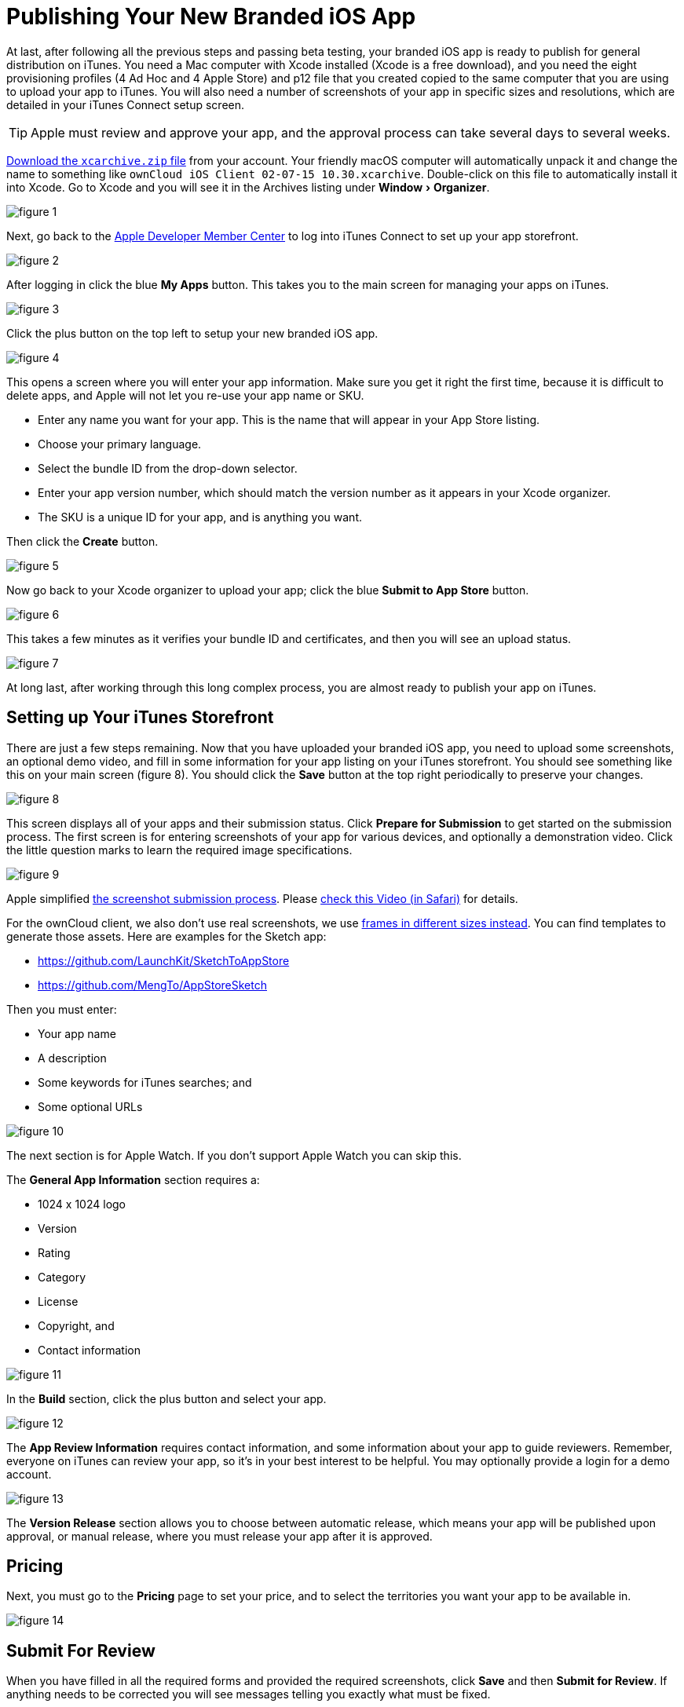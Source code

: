 = Publishing Your New Branded iOS App
:experimental:
:screenshot-submission-process-url: https://developer.apple.com/news/?id=08082016a
:screenshot-submission-process-video-url: https://developer.apple.com/videos/play/wwdc2016/305/?time=1700
:sized-frames-url: https://itunes.apple.com/app/owncloud/id543672169
:owncloud-customer-url: https://customer.owncloud.com/owncloud

At last, after following all the previous steps and passing beta testing, your branded iOS app is ready to publish for general distribution on iTunes.
You need a Mac computer with Xcode installed (Xcode is a free download), and you need the eight provisioning profiles (4 Ad Hoc and 4 Apple Store) and p12 file that you created copied to the same computer that you are using to upload your app to iTunes.
You will also need a number of screenshots of your app in specific sizes and resolutions, which are detailed in your iTunes Connect setup screen.

TIP: Apple must review and approve your app, and the approval process can take several days to several weeks.

{owncloud-customer-url}[Download the `xcarchive.zip` file] from your account.
Your friendly macOS computer will automatically unpack it and change the name to something like `ownCloud
iOS Client 02-07-15 10.30.xcarchive`.
Double-click on this file to automatically install it into Xcode.
Go to Xcode and you will see it in the Archives listing under menu:Window[Organizer].

image:branded_ios_app/ios-publish-2.png[figure 1]

Next, go back to the https://developer.apple.com/membercenter/index.action[Apple Developer Member Center] to log into iTunes Connect to set up your app storefront.

image:branded_ios_app/ios-publish-3.png[figure 2]

After logging in click the blue btn:[My Apps] button.
This takes you to the main screen for managing your apps on iTunes.

image:branded_ios_app/ios-publish.png[figure 3]

Click the plus button on the top left to setup your new branded iOS app.

image:branded_ios_app/ios-publish-4.png[figure 4]

This opens a screen where you will enter your app information.
Make sure you get it right the first time, because it is difficult to delete apps, and Apple will not let you re-use your app name or SKU.

* Enter any name you want for your app.
  This is the name that will appear in your App Store listing.
* Choose your primary language.
* Select the bundle ID from the drop-down selector.
* Enter your app version number, which should match the version number as it appears in your Xcode organizer.
* The SKU is a unique ID for your app, and is anything you want.

Then click the btn:[Create] button.

image:branded_ios_app/ios-publish-5.png[figure 5]

Now go back to your Xcode organizer to upload your app; click the blue btn:[Submit to App Store] button.

image:branded_ios_app/ios-publish-6.png[figure 6]

This takes a few minutes as it verifies your bundle ID and certificates, and then you will see an upload status.

image:branded_ios_app/ios-publish-7.png[figure 7]

At long last, after working through this long complex process, you are almost ready to publish your app on iTunes.

[[setting-up-your-itunes-storefront]]
== Setting up Your iTunes Storefront

There are just a few steps remaining.
Now that you have uploaded your branded iOS app, you need to upload some screenshots, an optional demo video, and fill in some information for your app listing on your iTunes storefront.
You should see something like this on your main screen (figure 8).
You should click the btn:[Save] button at the top right periodically to preserve your changes.

image:branded_ios_app/ios-publish-8.png[figure 8]

This screen displays all of your apps and their submission status.
Click btn:[Prepare for Submission] to get started on the submission process.
The first screen is for entering screenshots of your app for various devices, and optionally a demonstration video.
Click the little question marks to learn the required image specifications.

image:branded_ios_app/ios-publish-9.png[figure 9]

Apple simplified {screenshot-submission-process-url}[the screenshot submission process].
Please {screenshot-submission-process-video-url}[check this Video (in Safari)] for details.

For the ownCloud client, we also don't use real screenshots, we use {sized-frames-url}[frames in different sizes instead].
You can find templates to generate those assets.
Here are examples for the Sketch app:

* https://github.com/LaunchKit/SketchToAppStore
* https://github.com/MengTo/AppStoreSketch

Then you must enter:

* Your app name
* A description
* Some keywords for iTunes searches; and
* Some optional URLs

image:branded_ios_app/ios-publish-10.png[figure 10]

The next section is for Apple Watch.
If you don't support Apple Watch you can skip this.

The *General App Information* section requires a:

* 1024 x 1024 logo
* Version
* Rating
* Category
* License
* Copyright, and
* Contact information

image:branded_ios_app/ios-publish-11.png[figure 11]

In the *Build* section, click the plus button and select your app.

image:branded_ios_app/ios-publish-14.png[figure 12]

The *App Review Information* requires contact information, and some information about your app to guide reviewers.
Remember, everyone on iTunes can review your app, so it's in your best interest to be helpful.
You may optionally provide a login for a demo account.

image:branded_ios_app/ios-publish-12.png[figure 13]

The *Version Release* section allows you to choose between automatic release, which means your app will be published upon approval, or manual release, where you must release your app after it is approved.

== Pricing

Next, you must go to the *Pricing* page to set your price, and to select the territories you want your app to be available in.

image:branded_ios_app/ios-publish-13.png[figure 14]

== Submit For Review

When you have filled in all the required forms and provided the required screenshots, click *Save* and then *Submit for Review*.
If anything needs to be corrected you will see messages telling you exactly what must be fixed.

The next screen is legalese; click the appropriate Yes or No boxes, and then click the *Submit* button.

You are now finished.
No really, you are.
When you return to your *My Apps* page you'll see that the status of your app has changed to "Waiting for review".
In a few days, or perhaps many days, your app will either be approved or rejected.
If it is rejected Apple will tell you what you need to do to get it approved.

== FAQ

xref:branded_ios_app/faq_ios_app_review_team.adoc[Here are the most common answers to questions] from the iOS App Review Team.

image:branded_ios_app/ios-publish-15.png[figure 15]

When, at last, it is published on iTunes you may distribute the URL so that your users may install and use your app.
